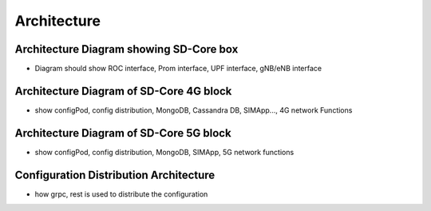 Architecture
====================

Architecture Diagram showing SD-Core box
----------------------------------------
- Diagram should show ROC interface, Prom interface, UPF interface, gNB/eNB interface

Architecture Diagram of SD-Core 4G block
----------------------------------------
- show configPod, config distribution, MongoDB, Cassandra DB, SIMApp..., 4G network Functions

Architecture Diagram of SD-Core 5G block
----------------------------------------
- show configPod, config distribution, MongoDB, SIMApp, 5G network functions

Configuration Distribution Architecture
---------------------------------------
- how grpc, rest is used to distribute the configuration

